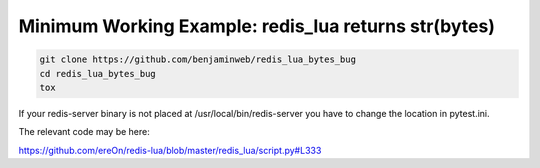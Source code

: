 Minimum Working Example: redis_lua returns str(bytes)
*****************************************************

.. code-block:: bash

    git clone https://github.com/benjaminweb/redis_lua_bytes_bug
    cd redis_lua_bytes_bug
    tox


If your redis-server binary is not placed at
/usr/local/bin/redis-server you have to
change the location in pytest.ini.


The relevant code may be here:

https://github.com/ereOn/redis-lua/blob/master/redis_lua/script.py#L333
